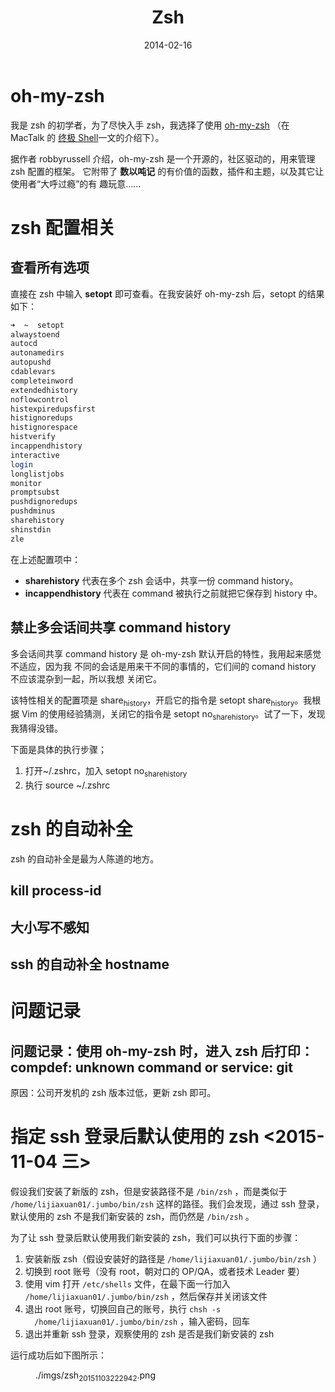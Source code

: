 #+TITLE: Zsh
#+DATE: 2014-02-16
#+KEYWORDS: Unix 工具, 终端

* oh-my-zsh
我是 zsh 的初学者，为了尽快入手 zsh，我选择了使用 [[https://github.com/robbyrussell/oh-my-zsh][oh-my-zsh]] （在 MacTalk 的 [[http://macshuo.com/?p=676][终极
Shell]]一文的介绍下）。

据作者 robbyrussell 介绍，oh-my-zsh 是一个开源的，社区驱动的，用来管理 zsh 配置的框架。
它附带了 *数以吨记* 的有价值的函数，插件和主题，以及其它让使用者“大呼过瘾”的有
趣玩意……

* zsh 配置相关
** 查看所有选项
直接在 zsh 中输入 *setopt* 即可查看。在我安装好 oh-my-zsh 后，setopt 的结果如下：

#+BEGIN_SRC sh
➜  ~  setopt             
alwaystoend
autocd
autonamedirs
autopushd
cdablevars
completeinword
extendedhistory
noflowcontrol
histexpiredupsfirst
histignoredups
histignorespace
histverify
incappendhistory
interactive
login
longlistjobs
monitor
promptsubst
pushdignoredups
pushdminus
sharehistory
shinstdin
zle
#+END_SRC

在上述配置项中： 
- *sharehistory* 代表在多个 zsh 会话中，共享一份 command history。
- *incappendhistory* 代表在 command 被执行之前就把它保存到 history 中。

** 禁止多会话间共享 command history
多会话间共享 command history 是 oh-my-zsh 默认开启的特性，我用起来感觉不适应，因为我
不同的会话是用来干不同的事情的，它们间的 comand history 不应该混杂到一起，所以我想
关闭它。

该特性相关的配置项是 share_history，开启它的指令是 setopt share_history。我根据 Vim
的使用经验猜测，关闭它的指令是 setopt no_share_history。试了一下，发现我猜得没错。

下面是具体的执行步骤；
1. 打开~/.zshrc，加入 setopt no_share_history
2. 执行 source ~/.zshrc
* zsh 的自动补全
zsh 的自动补全是最为人陈道的地方。
** kill process-id
** 大小写不感知
** ssh 的自动补全 hostname
* 问题记录
** 问题记录：使用 oh-my-zsh 时，进入 zsh 后打印：compdef: unknown command or service: git
原因：公司开发机的 zsh 版本过低，更新 zsh 即可。

* 指定 ssh 登录后默认使用的 zsh <2015-11-04 三>
假设我们安装了新版的 zsh，但是安装路径不是 ~/bin/zsh~ ，而是类似于
~/home/lijiaxuan01/.jumbo/bin/zsh~ 这样的路径。我们会发现，通过 ssh 登录，
默认使用的 zsh 不是我们新安装的 zsh，而仍然是 ~/bin/zsh~ 。

为了让 ssh 登录后默认使用我们新安装的 zsh，我们可以执行下面的步骤：
1. 安装新版 zsh（假设安装好的路径是 ~/home/lijiaxuan01/.jumbo/bin/zsh~ ）
2. 切换到 root 账号（没有 root，朝对口的 OP/QA，或者技术 Leader 要）
3. 使用 vim 打开 ~/etc/shells~ 文件，在最下面一行加入
   ~/home/lijiaxuan01/.jumbo/bin/zsh~ ，然后保存并关闭该文件
4. 退出 root 账号，切换回自己的账号，执行 ~chsh -s
   /home/lijiaxuan01/.jumbo/bin/zsh~ ，输入密码，回车
5. 退出并重新 ssh 登录，观察使用的 zsh 是否是我们新安装的 zsh

运行成功后如下图所示：
#+CAPTION: ./imgs/zsh_20151103222942.png
[[./imgs/zsh_20151103222942.png]]
